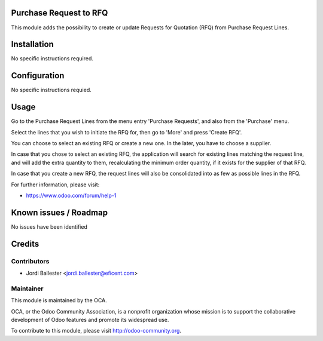 .. image:: https://img.shields.io/badge/licence-AGPL--3-blue.svg
    :alt: License AGPL-3

Purchase Request to RFQ
=======================
This module adds the possibility to create or update Requests for
Quotation (RFQ) from Purchase Request Lines.

Installation
============

No specific instructions required.


Configuration
=============

No specific instructions requied.

Usage
=====
Go to the Purchase Request Lines from the menu entry 'Purchase Requests',
and also from the 'Purchase' menu.

Select the lines that you wish to initiate the RFQ for, then go to 'More'
and press 'Create RFQ'.

You can choose to select an existing RFQ or create a new one. In the later,
you have to choose a supplier.

In case that you chose to select an existing RFQ, the application will search
for existing lines matching the request line, and will add the extra
quantity to them, recalculating the minimum order quantity,
if it exists for the supplier of that RFQ.

In case that you create a new RFQ, the request lines will also be
consolidated into as few as possible lines in the RFQ.


For further information, please visit:

* https://www.odoo.com/forum/help-1


Known issues / Roadmap
======================

No issues have been identified


Credits
=======

Contributors
------------

* Jordi Ballester <jordi.ballester@eficent.com>


Maintainer
----------

.. image:: http://odoo-community.org/logo.png
   :alt: Odoo Community Association
   :target: http://odoo-community.org

This module is maintained by the OCA.

OCA, or the Odoo Community Association, is a nonprofit organization whose
mission is to support the collaborative development of Odoo features and
promote its widespread use.

To contribute to this module, please visit http://odoo-community.org.